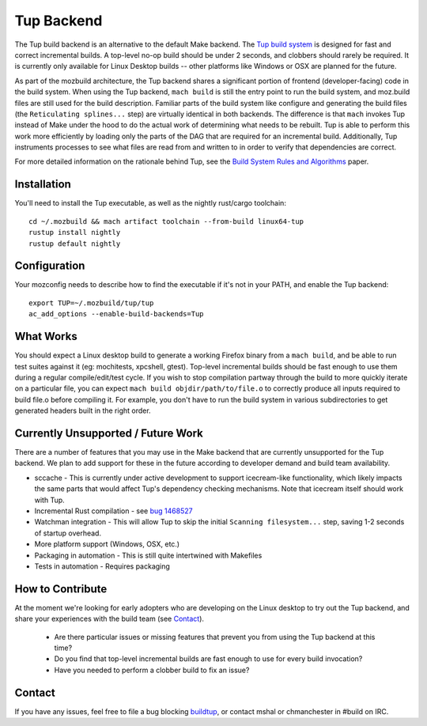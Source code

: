 .. _tup:

===========
Tup Backend
===========

The Tup build backend is an alternative to the default Make backend. The `Tup
build system <http://gittup.org/tup/>`_ is designed for fast and correct
incremental builds. A top-level no-op build should be under 2 seconds, and
clobbers should rarely be required. It is currently only available for Linux
Desktop builds -- other platforms like Windows or OSX are planned for the
future.

As part of the mozbuild architecture, the Tup backend shares a significant
portion of frontend (developer-facing) code in the build system. When using the
Tup backend, ``mach build`` is still the entry point to run the build system,
and moz.build files are still used for the build description. Familiar parts of
the build system like configure and generating the build files (the
``Reticulating splines...`` step) are virtually identical in both backends. The
difference is that ``mach`` invokes Tup instead of Make under the hood to do
the actual work of determining what needs to be rebuilt. Tup is able to perform
this work more efficiently by loading only the parts of the DAG that are
required for an incremental build. Additionally, Tup instruments processes to
see what files are read from and written to in order to verify that
dependencies are correct.

For more detailed information on the rationale behind Tup, see the `Build
System Rules and Algorithms
<http://gittup.org/tup/build_system_rules_and_algorithms.pdf>`_ paper.

Installation
============

You'll need to install the Tup executable, as well as the nightly rust/cargo
toolchain::

   cd ~/.mozbuild && mach artifact toolchain --from-build linux64-tup
   rustup install nightly
   rustup default nightly

Configuration
=============

Your mozconfig needs to describe how to find the executable if it's not in your
PATH, and enable the Tup backend::

   export TUP=~/.mozbuild/tup/tup
   ac_add_options --enable-build-backends=Tup

What Works
==========

You should expect a Linux desktop build to generate a working Firefox binary
from a ``mach build``, and be able to run test suites against it (eg:
mochitests, xpcshell, gtest). Top-level incremental builds should be fast
enough to use them during a regular compile/edit/test cycle. If you wish to
stop compilation partway through the build to more quickly iterate on a
particular file, you can expect ``mach build objdir/path/to/file.o`` to
correctly produce all inputs required to build file.o before compiling it. For
example, you don't have to run the build system in various subdirectories to
get generated headers built in the right order.

Currently Unsupported / Future Work
===================================

There are a number of features that you may use in the Make backend that are
currently unsupported for the Tup backend. We plan to add support for these in
the future according to developer demand and build team availability.

* sccache - This is currently under active development to support icecream-like
  functionality, which likely impacts the same parts that would affect Tup's
  dependency checking mechanisms. Note that icecream itself should work with
  Tup.

* Incremental Rust compilation - see `bug 1468527 <https://bugzilla.mozilla.org/show_bug.cgi?id=1468527>`_

* Watchman integration - This will allow Tup to skip the initial ``Scanning
  filesystem...`` step, saving 1-2 seconds of startup overhead.

* More platform support (Windows, OSX, etc.)

* Packaging in automation - This is still quite intertwined with Makefiles

* Tests in automation - Requires packaging

How to Contribute
=================

At the moment we're looking for early adopters who are developing on the Linux
desktop to try out the Tup backend, and share your experiences with the build
team (see `Contact`_).

 * Are there particular issues or missing features that prevent you from using
   the Tup backend at this time?

 * Do you find that top-level incremental builds are fast enough to use for
   every build invocation?

 * Have you needed to perform a clobber build to fix an issue?

Contact
========

If you have any issues, feel free to file a bug blocking `buildtup
<https://bugzilla.mozilla.org/show_bug.cgi?id=827343>`_, or contact mshal or
chmanchester in #build on IRC.
